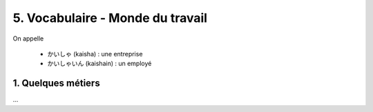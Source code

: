 =============================================================
5. Vocabulaire - Monde du travail
=============================================================

On appelle

	* かいしゃ (kaisha) : une entreprise
	* かいしゃいん (kaishain) : un employé

1. Quelques métiers
---------------------------

...